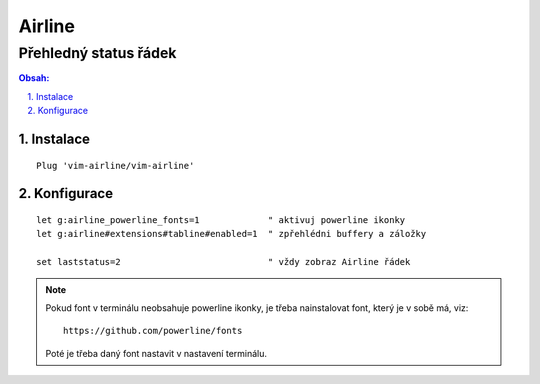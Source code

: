 =========
 Airline
=========
------------------------
 Přehledný status řádek
------------------------

.. contents:: Obsah:

.. sectnum::
   :depth: 3
   :suffix: .

Instalace
=========

::

   Plug 'vim-airline/vim-airline'

Konfigurace
===========

::

   let g:airline_powerline_fonts=1             " aktivuj powerline ikonky
   let g:airline#extensions#tabline#enabled=1  " zpřehlédni buffery a záložky

   set laststatus=2                            " vždy zobraz Airline řádek

.. note::

   Pokud font v terminálu neobsahuje powerline ikonky, je třeba nainstalovat
   font, který je v sobě má, viz::

      https://github.com/powerline/fonts

   Poté je třeba daný font nastavit v nastavení terminálu.
